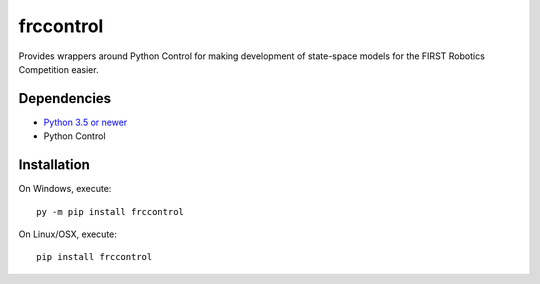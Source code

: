 frccontrol
##########

Provides wrappers around Python Control for making development of state-space
models for the FIRST Robotics Competition easier.

Dependencies
************

- `Python 3.5 or newer <https://www.python.org/downloads/>`_
- Python Control

Installation
************

On Windows, execute::

    py -m pip install frccontrol

On Linux/OSX, execute::

    pip install frccontrol

